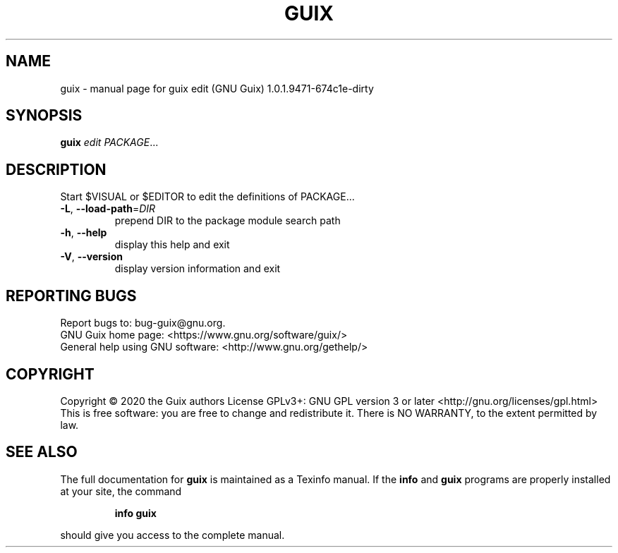 .\" DO NOT MODIFY THIS FILE!  It was generated by help2man 1.47.12.
.TH GUIX "1" "January 2020" "GNU" "User Commands"
.SH NAME
guix \- manual page for guix edit (GNU Guix) 1.0.1.9471-674c1e-dirty
.SH SYNOPSIS
.B guix
\fI\,edit PACKAGE\/\fR...
.SH DESCRIPTION
Start $VISUAL or $EDITOR to edit the definitions of PACKAGE...
.TP
\fB\-L\fR, \fB\-\-load\-path\fR=\fI\,DIR\/\fR
prepend DIR to the package module search path
.TP
\fB\-h\fR, \fB\-\-help\fR
display this help and exit
.TP
\fB\-V\fR, \fB\-\-version\fR
display version information and exit
.SH "REPORTING BUGS"
Report bugs to: bug\-guix@gnu.org.
.br
GNU Guix home page: <https://www.gnu.org/software/guix/>
.br
General help using GNU software: <http://www.gnu.org/gethelp/>
.SH COPYRIGHT
Copyright \(co 2020 the Guix authors
License GPLv3+: GNU GPL version 3 or later <http://gnu.org/licenses/gpl.html>
.br
This is free software: you are free to change and redistribute it.
There is NO WARRANTY, to the extent permitted by law.
.SH "SEE ALSO"
The full documentation for
.B guix
is maintained as a Texinfo manual.  If the
.B info
and
.B guix
programs are properly installed at your site, the command
.IP
.B info guix
.PP
should give you access to the complete manual.
